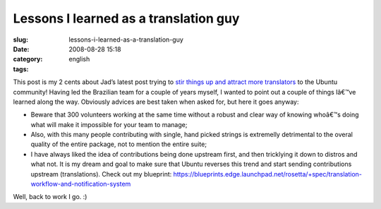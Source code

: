 Lessons I learned as a translation guy
######################################
:slug: lessons-i-learned-as-a-translation-guy
:date: 2008-08-28 15:18
:category:
:tags: english

This post is my 2 cents about Jad’s latest post trying to `stir things
up and attract more
translators <http://syntux.net/blog/2008/08/28/boosting-the-translation-process/>`__
to the Ubuntu community! Having led the Brazilian team for a couple of
years myself, I wanted to point out a couple of things Iâ€™ve learned
along the way. Obviously advices are best taken when asked for, but here
it goes anyway:

-  Beware that 300 volunteers working at the same time without a robust
   and clear way of knowing whoâ€™s doing what will make it impossible
   for your team to manage;
-  Also, with this many people contributing with single, hand picked
   strings is extremelly detrimental to the overal quality of the entire
   package, not to mention the entire suite;
-  I have always liked the idea of contributions being done upstream
   first, and then tricklying it down to distros and what not. It is my
   dream and goal to make sure that Ubuntu reverses this trend and start
   sending contributions upstream (translations). Check out my
   blueprint:
   `https://blueprints.edge.launchpad.net/rosetta/+spec/translation-workflow-and-notification-system <https://blueprints.edge.launchpad.net/rosetta/+spec/translation-workflow-and-notification-system>`__

Well, back to work I go. :)
